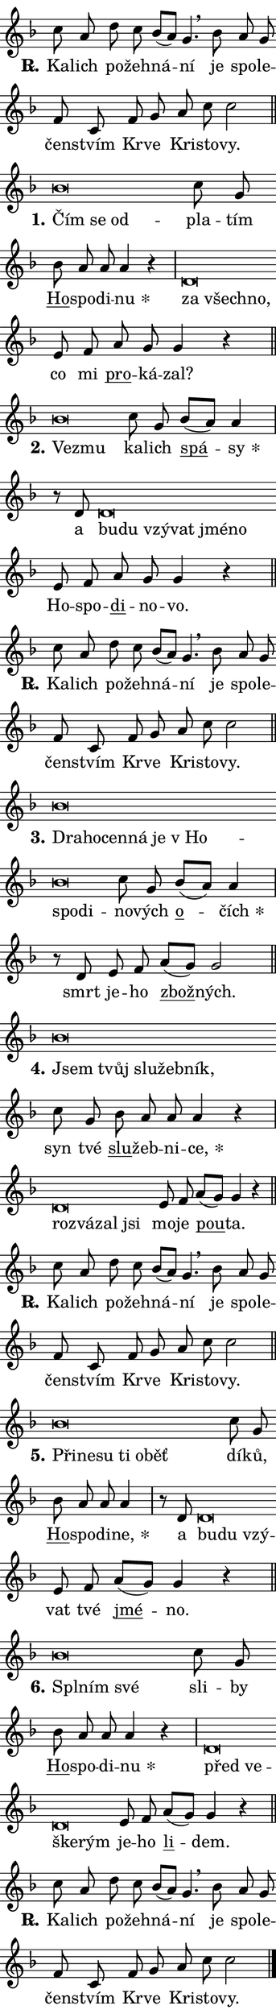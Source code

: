 \version "2.22.1"
\header { tagline = "" }
\paper {
  indent = 0\cm
  top-margin = 0\cm
  right-margin = 0\cm
  bottom-margin = 0\cm
  left-margin = 0\cm
  paper-width = 7\cm
  page-breaking = #ly:one-page-breaking
  system-system-spacing.basic-distance = #11
  score-system-spacing.basic-distance = #11.3
  ragged-last = ##f
}


%% Author: Thomas Morley
%% https://lists.gnu.org/archive/html/lilypond-user/2020-05/msg00002.html
#(define (line-position grob)
"Returns position of @var[grob} in current system:
   @code{'start}, if at first time-step
   @code{'end}, if at last time-step
   @code{'middle} otherwise
"
  (let* ((col (ly:item-get-column grob))
         (ln (ly:grob-object col 'left-neighbor))
         (rn (ly:grob-object col 'right-neighbor))
         (col-to-check-left (if (ly:grob? ln) ln col))
         (col-to-check-right (if (ly:grob? rn) rn col))
         (break-dir-left
           (and
             (ly:grob-property col-to-check-left 'non-musical #f)
             (ly:item-break-dir col-to-check-left)))
         (break-dir-right
           (and
             (ly:grob-property col-to-check-right 'non-musical #f)
             (ly:item-break-dir col-to-check-right))))
        (cond ((eqv? 1 break-dir-left) 'start)
              ((eqv? -1 break-dir-right) 'end)
              (else 'middle))))

#(define (tranparent-at-line-position vctor)
  (lambda (grob)
  "Relying on @code{line-position} select the relevant enry from @var{vctor}.
Used to determine transparency,"
    (case (line-position grob)
      ((end) (not (vector-ref vctor 0)))
      ((middle) (not (vector-ref vctor 1)))
      ((start) (not (vector-ref vctor 2))))))

noteHeadBreakVisibility =
#(define-music-function (break-visibility)(vector?)
"Makes @code{NoteHead}s transparent relying on @var{break-visibility}"
#{
  \override NoteHead.transparent =
    #(tranparent-at-line-position break-visibility)
#})

#(define delete-ledgers-for-transparent-note-heads
  (lambda (grob)
    "Reads whether a @code{NoteHead} is transparent.
If so this @code{NoteHead} is removed from @code{'note-heads} from
@var{grob}, which is supposed to be @code{LedgerLineSpanner}.
As a result ledgers are not printed for this @code{NoteHead}"
    (let* ((nhds-array (ly:grob-object grob 'note-heads))
           (nhds-list
             (if (ly:grob-array? nhds-array)
                 (ly:grob-array->list nhds-array)
                 '()))
           ;; Relies on the transparent-property being done before
           ;; Staff.LedgerLineSpanner.after-line-breaking is executed.
           ;; This is fragile ...
           (to-keep
             (remove
               (lambda (nhd)
                 (ly:grob-property nhd 'transparent #f))
               nhds-list)))
      ;; TODO find a better method to iterate over grob-arrays, similiar
      ;; to filter/remove etc for lists
      ;; For now rebuilt from scratch
      (set! (ly:grob-object grob 'note-heads)  '())
      (for-each
        (lambda (nhd)
          (ly:pointer-group-interface::add-grob grob 'note-heads nhd))
        to-keep))))

hideNotes = {
  \noteHeadBreakVisibility #begin-of-line-visible
}
unHideNotes = {
  \noteHeadBreakVisibility #all-visible
}

% work-around for resetting accidentals
% https://lilypond.org/doc/v2.23/Documentation/notation/displaying-rhythms#unmetered-music
cadenzaMeasure = {
  \cadenzaOff
  \partial 1024 s1024
  \cadenzaOn
}

#(define-markup-command (accent layout props text) (markup?)
  "Underline accented syllable"
  (interpret-markup layout props
    #{\markup \override #'(offset . 4.3) \underline { #text }#}))

responsum = \markup \concat {
  "R" \hspace #-1.05 \path #0.1 #'((moveto 0 0.07) (lineto 0.9 0.8)) \hspace #0.05 "."
}

\layout {
    \context {
        \Staff
        \remove "Time_signature_engraver"
        \override LedgerLineSpanner.after-line-breaking = #delete-ledgers-for-transparent-note-heads
    }
    \context {
        \Voice {
            \override NoteHead.output-attributes = #'((class . "notehead"))
            \override Hairpin.height = #0.55
        }
    }
    \context {
        \Lyrics {
            \override StanzaNumber.output-attributes = #'((class . "stanzanumber"))
            \override LyricSpace.minimum-distance = #0.9
            \override LyricText.font-name = #"TeX Gyre Schola"
            \override LyricText.font-size = 1
            \override StanzaNumber.font-name = #"TeX Gyre Schola Bold"
            \override StanzaNumber.font-size = 1
        }
    }
}

% magnetic-lyrics.ily
%
%   written by
%     Jean Abou Samra <jean@abou-samra.fr>
%     Werner Lemberg <wl@gnu.org>
%
%   adapted by
%     Jiri Hon <jiri.hon@gmail.com>
%
% Version 2022-Apr-15

% https://www.mail-archive.com/lilypond-user@gnu.org/msg149350.html

#(define (Left_hyphen_pointer_engraver context)
   "Collect syllable-hyphen-syllable occurrences in lyrics and store
them in properties.  This engraver only looks to the left.  For
example, if the lyrics input is @code{foo -- bar}, it does the
following.

@itemize @bullet
@item
Set the @code{text} property of the @code{LyricHyphen} grob between
@q{foo} and @q{bar} to @code{foo}.

@item
Set the @code{left-hyphen} property of the @code{LyricText} grob with
text @q{foo} to the @code{LyricHyphen} grob between @q{foo} and
@q{bar}.
@end itemize

Use this auxiliary engraver in combination with the
@code{lyric-@/text::@/apply-@/magnetic-@/offset!} hook."
   (let ((hyphen #f)
         (text #f))
     (make-engraver
      (acknowledgers
       ((lyric-syllable-interface engraver grob source-engraver)
        (set! text grob)))
      (end-acknowledgers
       ((lyric-hyphen-interface engraver grob source-engraver)
        ;(when (not (grob::has-interface grob 'lyric-space-interface))
          (set! hyphen grob)));)
      ((stop-translation-timestep engraver)
       (when (and text hyphen)
         (ly:grob-set-object! text 'left-hyphen hyphen))
       (set! text #f)
       (set! hyphen #f)))))

#(define (lyric-text::apply-magnetic-offset! grob)
   "If the space between two syllables is less than the value in
property @code{LyricText@/.details@/.squash-threshold}, move the right
syllable to the left so that it gets concatenated with the left
syllable.

Use this function as a hook for
@code{LyricText@/.after-@/line-@/breaking} if the
@code{Left_@/hyphen_@/pointer_@/engraver} is active."
   (let ((hyphen (ly:grob-object grob 'left-hyphen #f)))
     (when hyphen
       (let ((left-text (ly:spanner-bound hyphen LEFT)))
         (when (grob::has-interface left-text 'lyric-syllable-interface)
           (let* ((common (ly:grob-common-refpoint grob left-text X))
                  (this-x-ext (ly:grob-extent grob common X))
                  (left-x-ext
                   (begin
                     ;; Trigger magnetism for left-text.
                     (ly:grob-property left-text 'after-line-breaking)
                     (ly:grob-extent left-text common X)))
                  ;; `delta` is the gap width between two syllables.
                  (delta (- (interval-start this-x-ext)
                            (interval-end left-x-ext)))
                  (details (ly:grob-property grob 'details))
                  (threshold (assoc-get 'squash-threshold details 0.2)))
             (when (< delta threshold)
               (let* (;; We have to manipulate the input text so that
                      ;; ligatures crossing syllable boundaries are not
                      ;; disabled.  For languages based on the Latin
                      ;; script this is essentially a beautification.
                      ;; However, for non-Western scripts it can be a
                      ;; necessity.
                      (lt (ly:grob-property left-text 'text))
                      (rt (ly:grob-property grob 'text))
                      (is-space (grob::has-interface hyphen 'lyric-space-interface))
                      (space (if is-space " " ""))
                      (space-markup (grob-interpret-markup grob " "))
                      (space-size (interval-length (ly:stencil-extent space-markup X)))
                      (extra-delta (if is-space space-size 0))
                      ;; Append new syllable.
                      (ltrt-space (if (and (string? lt) (string? rt))
                                (string-append lt space rt)
                                (make-concat-markup (list lt space rt))))
                      ;; Right-align `ltrt` to the right side.
                      (ltrt-space-markup (grob-interpret-markup
                               grob
                               (make-translate-markup
                                (cons (interval-length this-x-ext) 0)
                                (make-right-align-markup ltrt-space)))))
                 (begin
                   ;; Don't print `left-text`.
                   (ly:grob-set-property! left-text 'stencil #f)
                   ;; Set text and stencil (which holds all collected
                   ;; syllables so far) and shift it to the left.
                   (ly:grob-set-property! grob 'text ltrt-space)
                   (ly:grob-set-property! grob 'stencil ltrt-space-markup)
                   (ly:grob-translate-axis! grob (- (- delta extra-delta)) X))))))))))


#(define (lyric-hyphen::displace-bounds-first grob)
   ;; Make very sure this callback isn't triggered too early.
   (let ((left (ly:spanner-bound grob LEFT))
         (right (ly:spanner-bound grob RIGHT)))
     (ly:grob-property left 'after-line-breaking)
     (ly:grob-property right 'after-line-breaking)
     (ly:lyric-hyphen::print grob)))

squashThreshold = #0.4

\layout {
  \context {
    \Lyrics
    \consists #Left_hyphen_pointer_engraver
    \override LyricText.after-line-breaking =
      #lyric-text::apply-magnetic-offset!
    \override LyricHyphen.stencil = #lyric-hyphen::displace-bounds-first
    \override LyricText.details.squash-threshold = \squashThreshold
    \override LyricHyphen.minimum-distance = 0
    \override LyricHyphen.minimum-length = \squashThreshold
  }
}

squash = \override LyricText.details.squash-threshold = 9999
unSquash = \override LyricText.details.squash-threshold = \squashThreshold

left = \override LyricText.self-alignment-X = #LEFT
unLeft = \revert LyricText.self-alignment-X

starOffset = #(lambda (grob) 
                (let ((x_offset (ly:self-alignment-interface::aligned-on-x-parent grob)))
                  (if (= x_offset 0) 0 (+ x_offset 1.2))))

star = #(define-music-function (syllable)(string?)
"Append star separator at the end of a syllable"
#{
  \once \override LyricText.X-offset = #starOffset
  \lyricmode { \markup {
    #syllable
    \override #'((font-name . "TeX Gyre Schola Bold")) \hspace #0.2 \lower #0.65 \larger "*"
  } }
#})

starAccent = #(define-music-function (syllable)(string?)
"Append star separator at the end of a syllable and make accent"
#{
  \once \override LyricText.X-offset = #starOffset
  \lyricmode { \markup {
    \accent #syllable
    \override #'((font-name . "TeX Gyre Schola Bold")) \hspace #0.2 \lower #0.65 \larger "*"
  } }
#})

breath = #(define-music-function (syllable)(string?)
"Append breathing indicator at the end of a syllable"
#{
  \lyricmode { \markup { #syllable "+" } }
#})

optionalBreath = #(define-music-function (syllable)(string?)
"Append optional breathing indicator at the end of a syllable"
#{
  \lyricmode { \markup { #syllable "(+)" } }
#})


\score {
    <<
        \new Voice = "melody" { \cadenzaOn \key f \major \relative { c''8 a d c bes[( a)] g4. \breathe \bar "" bes8 a g \bar "" f c \bar "" f g \bar "" a c c2 \cadenzaMeasure \bar "||" \break } }
        \new Lyrics \lyricsto "melody" { \lyricmode { \set stanza = \responsum
Ka -- lich po -- žeh -- ná -- ní je spo -- le -- čen -- stvím Kr -- ve Kri -- sto -- vy. } }
    >>
    \layout {}
}

\score {
    <<
        \new Voice = "melody" { \cadenzaOn \key f \major \relative { bes'\breve*1/16 \hideNotes \breve*1/16 \breve*1/16 \bar "" \unHideNotes c8 g \bar "" bes a a a4 r \cadenzaMeasure \bar "|" d,\breve*1/16 \hideNotes \breve*1/16 \breve*1/16 \bar "" \unHideNotes e8 f \bar "" a g g4 r \cadenzaMeasure \bar "||" \break } }
        \new Lyrics \lyricsto "melody" { \lyricmode { \set stanza = "1."
\left Čím \squash se od -- \unLeft \unSquash pla -- tím \markup \accent Ho -- spo -- di -- \star nu \left za \squash všech -- no, \unLeft \unSquash co mi \markup \accent pro -- ká -- zal? } }
    >>
    \layout {}
}

\score {
    <<
        \new Voice = "melody" { \cadenzaOn \key f \major \relative { bes'\breve*1/16 \hideNotes \breve*1/16 \bar "" \unHideNotes c8 g \bar "" bes[( a)] a4 \cadenzaMeasure \bar "|" r8 d, d\breve*1/16 \hideNotes \breve*1/16 \bar "" \breve*1/16 \bar "" \breve*1/16 \bar "" \breve*1/16 \breve*1/16 \bar "" \unHideNotes e8 f \bar "" a g g4 r \cadenzaMeasure \bar "||" \break } }
        \new Lyrics \lyricsto "melody" { \lyricmode { \set stanza = "2."
\left Ve -- \squash zmu \unLeft \unSquash ka -- lich \markup \accent spá -- \star sy a \left bu -- \squash du vzý -- vat jmé -- no \unLeft \unSquash Ho -- spo -- \markup \accent di -- no -- vo. } }
    >>
    \layout {}
}

\score {
    <<
        \new Voice = "melody" { \cadenzaOn \key f \major \relative { c''8 a d c bes[( a)] g4. \breathe \bar "" bes8 a g \bar "" f c \bar "" f g \bar "" a c c2 \cadenzaMeasure \bar "||" \break } }
        \new Lyrics \lyricsto "melody" { \lyricmode { \set stanza = \responsum
Ka -- lich po -- žeh -- ná -- ní je spo -- le -- čen -- stvím Kr -- ve Kri -- sto -- vy. } }
    >>
    \layout {}
}

\score {
    <<
        \new Voice = "melody" { \cadenzaOn \key f \major \relative { bes'\breve*1/16 \hideNotes \breve*1/16 \bar "" \breve*1/16 \bar "" \breve*1/16 \bar "" \breve*1/16 \bar "" \breve*1/16 \bar "" \breve*1/16 \breve*1/16 \bar "" \unHideNotes c8 g \bar "" bes[( a)] a4 \cadenzaMeasure \bar "|" r8 d, e f \bar "" a[( g)] g2 \cadenzaMeasure \bar "||" \break } }
        \new Lyrics \lyricsto "melody" { \lyricmode { \set stanza = "3."
\left Dra -- \squash ho -- cen -- ná je "v Ho" -- spo -- di -- \unLeft \unSquash no -- vých \markup \accent o -- \star čích smrt je -- ho \markup \accent zbož -- ných. } }
    >>
    \layout {}
}

\score {
    <<
        \new Voice = "melody" { \cadenzaOn \key f \major \relative { bes'\breve*1/16 \hideNotes \breve*1/16 \bar "" \breve*1/16 \bar "" \breve*1/16 \breve*1/16 \bar "" \unHideNotes c8 g \bar "" bes a a a4 r \cadenzaMeasure \bar "|" d,\breve*1/16 \hideNotes \breve*1/16 \bar "" \breve*1/16 \breve*1/16 \bar "" \unHideNotes e8 f \bar "" a[( g)] g4 r \cadenzaMeasure \bar "||" \break } }
        \new Lyrics \lyricsto "melody" { \lyricmode { \set stanza = "4."
\left Jsem \squash tvůj slu -- žeb -- ník, \unLeft \unSquash syn tvé \markup \accent slu -- žeb -- ni -- \star ce, \left roz -- \squash vá -- zal jsi \unLeft \unSquash mo -- je \markup \accent pou -- ta. } }
    >>
    \layout {}
}

\score {
    <<
        \new Voice = "melody" { \cadenzaOn \key f \major \relative { c''8 a d c bes[( a)] g4. \breathe \bar "" bes8 a g \bar "" f c \bar "" f g \bar "" a c c2 \cadenzaMeasure \bar "||" \break } }
        \new Lyrics \lyricsto "melody" { \lyricmode { \set stanza = \responsum
Ka -- lich po -- žeh -- ná -- ní je spo -- le -- čen -- stvím Kr -- ve Kri -- sto -- vy. } }
    >>
    \layout {}
}

\score {
    <<
        \new Voice = "melody" { \cadenzaOn \key f \major \relative { bes'\breve*1/16 \hideNotes \breve*1/16 \bar "" \breve*1/16 \bar "" \breve*1/16 \bar "" \breve*1/16 \breve*1/16 \bar "" \unHideNotes c8 g \bar "" bes a a a4 \cadenzaMeasure \bar "|" r8 d, d\breve*1/16 \hideNotes \breve*1/16 \breve*1/16 \bar "" \unHideNotes e8 f \bar "" a[( g)] g4 r \cadenzaMeasure \bar "||" \break } }
        \new Lyrics \lyricsto "melody" { \lyricmode { \set stanza = "5."
\left Při -- \squash ne -- su ti o -- běť \unLeft \unSquash dí -- ků, \markup \accent Ho -- spo -- di -- \star ne, a \left bu -- \squash du vzý -- \unLeft \unSquash vat tvé \markup \accent jmé -- no. } }
    >>
    \layout {}
}

\score {
    <<
        \new Voice = "melody" { \cadenzaOn \key f \major \relative { bes'\breve*1/16 \hideNotes \breve*1/16 \breve*1/16 \bar "" \unHideNotes c8 g \bar "" bes a a a4 r \cadenzaMeasure \bar "|" d,\breve*1/16 \hideNotes \breve*1/16 \bar "" \breve*1/16 \breve*1/16 \bar "" \unHideNotes e8 f \bar "" a[( g)] g4 r \cadenzaMeasure \bar "||" \break } }
        \new Lyrics \lyricsto "melody" { \lyricmode { \set stanza = "6."
\left Spl -- \squash ním své \unLeft \unSquash sli -- by \markup \accent Ho -- spo -- di -- \star nu \left před \squash ve -- ške -- rým \unLeft \unSquash je -- ho \markup \accent li -- dem. } }
    >>
    \layout {}
}

\score {
    <<
        \new Voice = "melody" { \cadenzaOn \key f \major \relative { c''8 a d c bes[( a)] g4. \breathe \bar "" bes8 a g \bar "" f c \bar "" f g \bar "" a c c2 \cadenzaMeasure \bar "||" \break } \bar "|." }
        \new Lyrics \lyricsto "melody" { \lyricmode { \set stanza = \responsum
Ka -- lich po -- žeh -- ná -- ní je spo -- le -- čen -- stvím Kr -- ve Kri -- sto -- vy. } }
    >>
    \layout {}
}
